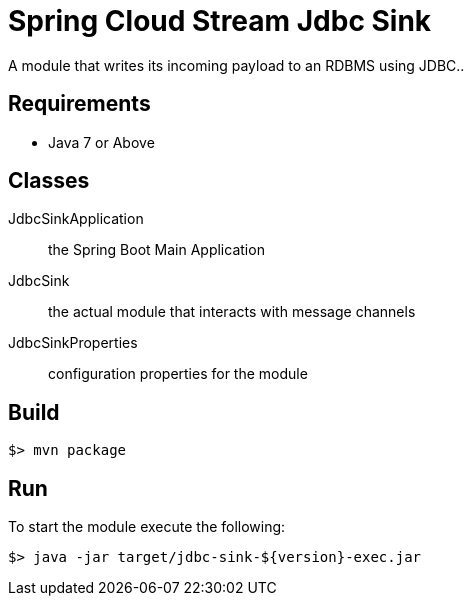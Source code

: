 = Spring Cloud Stream Jdbc Sink

A module that writes its incoming payload to an RDBMS using JDBC..

== Requirements

* Java 7 or Above

== Classes

JdbcSinkApplication:: the Spring Boot Main Application
JdbcSink:: the actual module that interacts with message channels
JdbcSinkProperties:: configuration properties for the module


== Build

```
$> mvn package
```

== Run

To start the module execute the following:
```
$> java -jar target/jdbc-sink-${version}-exec.jar
```

